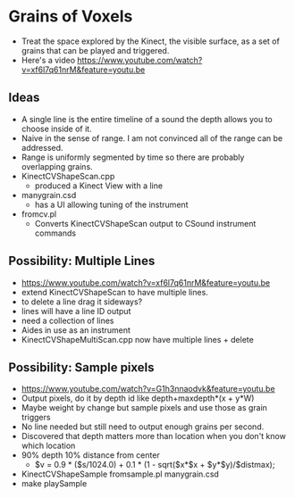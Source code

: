 * Grains of Voxels
  - Treat the space explored by the Kinect, the visible surface, as a
    set of grains that can be played and triggered.
  - Here's a video
    https://www.youtube.com/watch?v=xf6l7q61nrM&feature=youtu.be
** Ideas
  - A single line is the entire timeline of a sound the depth allows
    you to choose inside of it.
  - Naive in the sense of range. I am not convinced all of the range
    can be addressed.
  - Range is uniformly segmented by time so there are probably
    overlapping grains.
  - KinectCVShapeScan.cpp
    - produced a Kinect View with a line
  - manygrain.csd
    - has a UI allowing tuning of the instrument
  - fromcv.pl
    - Converts KinectCVShapeScan output to CSound instrument commands
** Possibility: Multiple Lines 
  - https://www.youtube.com/watch?v=xf6l7q61nrM&feature=youtu.be
  - extend KinectCVShapeScan to have multiple lines.
  - to delete a line drag it sideways?
  - lines will have a line ID output
  - need a collection of lines
  - Aides in use as an instrument
  - KinectCVShapeMultiScan.cpp now have multiple lines + delete

** Possibility: Sample pixels
   - https://www.youtube.com/watch?v=G1h3nnaodvk&feature=youtu.be
   - Output pixels, do it by depth id like 
     depth+maxdepth*(x + y*W)
   - Maybe weight by change but sample pixels and use those as grain
     triggers
   - No line needed but still need to output enough grains per second.
   - Discovered that depth matters more than location when you don't
     know which location
   - 90% depth 10% distance from center
     - $v = 0.9 * ($s/1024.0) + 0.1 * (1 - sqrt($x*$x + $y*$y)/$distmax);
   -  KinectCVShapeSample fromsample.pl manygrain.csd
   - make playSample

